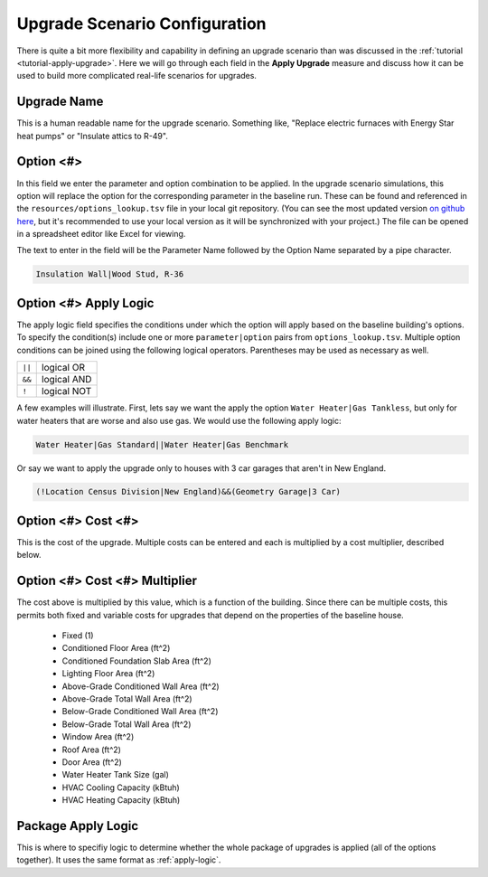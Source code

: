 Upgrade Scenario Configuration
##############################

There is quite a bit more flexibility and capability in defining an upgrade scenario than was discussed in the :ref:`tutorial <tutorial-apply-upgrade>`. Here we will go through each field in the **Apply Upgrade** measure and discuss how it can be used to build more complicated real-life scenarios for upgrades.

Upgrade Name
============

This is a human readable name for the upgrade scenario. Something like, "Replace electric furnaces with Energy Star heat pumps" or "Insulate attics to R-49".

Option <#>
==========

In this field we enter the parameter and option combination to be applied. In the upgrade scenario simulations, this option will replace the option for the corresponding parameter in the baseline run. These can be found and referenced in the ``resources/options_lookup.tsv`` file in your local git repository. (You can see the most updated version `on github here <https://github.com/NREL/OpenStudio-BuildStock/blob/master/resources/options_lookup.tsv>`_, but it's recommended to use your local version as it will be synchronized with your project.) The file can be opened in a spreadsheet editor like Excel for viewing. 

The text to enter in the field will be the Parameter Name followed by the Option Name separated by a pipe character.

.. code::

   Insulation Wall|Wood Stud, R-36

.. _apply-logic:

Option <#> Apply Logic
======================

The apply logic field specifies the conditions under which the option will apply based on the baseline building's options. To specify the condition(s) include one or more ``parameter|option`` pairs from ``options_lookup.tsv``. Multiple option conditions can be joined using the following logical operators. Parentheses may be used as necessary as well.

====== ===========
``||`` logical OR
``&&`` logical AND
``!``  logical NOT
====== ===========

A few examples will illustrate. First, lets say we want the apply the option ``Water Heater|Gas Tankless``, but only for water heaters that are worse and also use gas. We would use the following apply logic:

.. code::
   
   Water Heater|Gas Standard||Water Heater|Gas Benchmark

Or say we want to apply the upgrade only to houses with 3 car garages that aren't in New England.

.. code::
   
   (!Location Census Division|New England)&&(Geometry Garage|3 Car)

.. todo::
   
   Come up with some better examples here.

Option <#> Cost <#>
===================

This is the cost of the upgrade. Multiple costs can be entered and each is multiplied by a cost multiplier, described below.

Option <#> Cost <#> Multiplier
==============================

The cost above is multiplied by this value, which is a function of the building. Since there can be multiple costs, this permits both fixed and variable costs for upgrades that depend on the properties of the baseline house.

   - Fixed (1) 
   - Conditioned Floor Area (ft^2) 
   - Conditioned Foundation Slab Area (ft^2) 
   - Lighting Floor Area (ft^2) 
   - Above-Grade Conditioned Wall Area (ft^2) 
   - Above-Grade Total Wall Area (ft^2) 
   - Below-Grade Conditioned Wall Area (ft^2) 
   - Below-Grade Total Wall Area (ft^2) 
   - Window Area (ft^2) 
   - Roof Area (ft^2) 
   - Door Area (ft^2) 
   - Water Heater Tank Size (gal) 
   - HVAC Cooling Capacity (kBtuh) 
   - HVAC Heating Capacity (kBtuh) 

Package Apply Logic
===================

This is where to specifiy logic to determine whether the whole package of upgrades is applied (all of the options together). It uses the same format as :ref:`apply-logic`.

.. todo::
   
   An example of when this might be useful would be nice.
